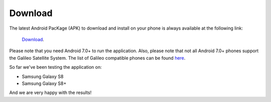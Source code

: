 
*********
Download
*********

The latest Android PacKage (APK) to download and install on your phone is always available at the following link:

 `Download <https://github.com/TheGalfins/GNSS_Compare/raw/master/release_apk/GNSS_Compare.apk>`_.

Please note that you need Android 7.0+ to run the application. Also, please note that not all Android 7.0+ phones support the Galileo Satellite System. The list of Galileo compatible phones can be found `here <http://galileognss.eu/is-your-phone-using-galileo/>`_.

So far we've been testing the application on:

- Samsung Galaxy S8
- Samsung Galaxy S8+

And we are very happy with the results!
